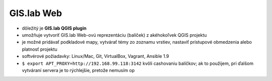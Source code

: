 ***********
GIS.lab Web
***********

- dôležitý je **GIS.lab QGIS plugin** 
- umožňuje vytvoriť GIS.lab Web-ovú reprezentáciu (balíček) z akéhokoľvek QGIS 
  projektu  
- je možné pridávať podkladové mapy, vytvárať témy zo zoznamu vrstiev, nastaviť
  prístupové obmedzenia alebo platnosť projektu
- softvérové požiadavky: Linux/Mac, Git, VirtualBox, Vagrant, Ansible 1.9

- ``$ export APT_PROXY=http://192.168.99.118:3142`` kvôli cashovaniu balíčkov;
  ak to použijem, pri ďalšom vytváraní servera je to rýchlejšie, pretože nemusím 
  op  

